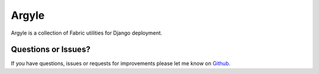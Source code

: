 Argyle
==============================

Argyle is a collection of Fabric utilities for Django deployment.


Questions or Issues?
-------------------------------

If you have questions, issues or requests for improvements please let me know on
`Github <https://github.com/mlavin/argyle/issues>`_.
